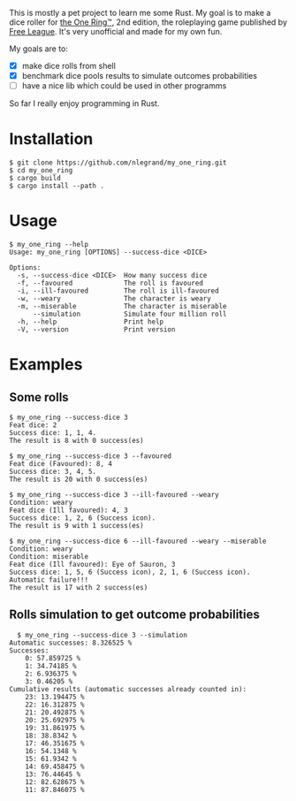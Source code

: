 This is mostly a pet project to learn me some Rust. My goal is to make
a dice roller for [[https://freeleaguepublishing.com/en/games/the-one-ring/][the One Ring™]], 2nd edition, the roleplaying game
published by [[https://freeleaguepublishing.com/][Free League]]. It's very unofficial and made for my own
fun.

My goals are to:

- [X] make dice rolls from shell
- [X] benchmark dice pools results to simulate outcomes probabilities
- [ ] have a nice lib which could be used in other programms

So far I really enjoy programming in Rust.

* Installation

#+begin_src shell
$ git clone https://github.com/nlegrand/my_one_ring.git
$ cd my_one_ring
$ cargo build
$ cargo install --path .
#+end_src

* Usage

#+begin_src shell
$ my_one_ring --help    
Usage: my_one_ring [OPTIONS] --success-dice <DICE>

Options:
  -s, --success-dice <DICE>  How many success dice
  -f, --favoured             The roll is favoured
  -i, --ill-favoured         The roll is ill-favoured
  -w, --weary                The character is weary
  -m, --miserable            The character is miserable
      --simulation           Simulate four million roll
  -h, --help                 Print help
  -V, --version              Print version
#+end_src

* Examples

** Some rolls

#+begin_src shell
  $ my_one_ring --success-dice 3
  Feat dice: 2
  Success dice: 1, 1, 4.
  The result is 8 with 0 success(es)

  $ my_one_ring --success-dice 3 --favoured
  Feat dice (Favoured): 8, 4
  Success dice: 3, 4, 5.
  The result is 20 with 0 success(es)

  $ my_one_ring --success-dice 3 --ill-favoured --weary
  Condition: weary
  Feat dice (Ill favoured): 4, 3
  Success dice: 1, 2, 6 (Success icon).
  The result is 9 with 1 success(es)

  $ my_one_ring --success-dice 6 --ill-favoured --weary --miserable
  Condition: weary
  Condition: miserable
  Feat dice (Ill favoured): Eye of Sauron, 3
  Success dice: 1, 5, 6 (Success icon), 2, 1, 6 (Success icon).
  Automatic failure!!!
  The result is 17 with 2 success(es)
#+end_src

** Rolls simulation to get outcome probabilities

#+begin_src shell
  $ my_one_ring --success-dice 3 --simulation
Automatic successes: 8.326525 %
Successes:
    0: 57.859725 %
    1: 34.74185 %
    2: 6.936375 %
    3: 0.46205 %
Cumulative results (automatic successes already counted in):
    23: 13.194475 %
    22: 16.312875 %
    21: 20.492875 %
    20: 25.692975 %
    19: 31.861975 %
    18: 38.8342 %
    17: 46.351675 %
    16: 54.1348 %
    15: 61.9342 %
    14: 69.458475 %
    13: 76.44645 %
    12: 82.628675 %
    11: 87.846075 %
#+end_src
